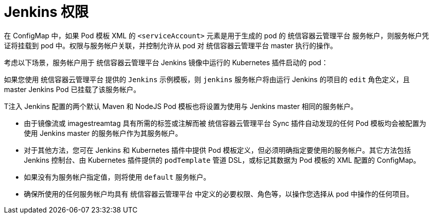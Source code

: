 // Module included in the following assemblies:
//
// * images/using_images/images-other-jenkins.adoc

[id="images-other-jenkins-permissions_{context}"]
= Jenkins 权限

在 ConfigMap 中，如果 Pod 模板 XML 的 `<serviceAccount>` 元素是用于生成的 pod 的 统信容器云管理平台 服务帐户，则服务帐户凭证将挂载到 pod 中。权限与服务帐户关联，并控制允许从 pod 对 统信容器云管理平台 master 执行的操作。

考虑以下场景，服务帐户用于 统信容器云管理平台 Jenkins 镜像中运行的 Kubernetes 插件启动的 pod：

如果您使用 统信容器云管理平台 提供的 `Jenkins` 示例模板，则 `jenkins` 服务帐户将由运行 Jenkins 的项目的 `edit` 角色定义，且 master Jenkins Pod 已挂载了该服务帐户。

T注入 Jenkins 配置的两个默认 Maven 和 NodeJS Pod 模板也将设置为使用与 Jenkins master 相同的服务帐户。

* 由于镜像流或 imagestreamtag 具有所需的标签或注解而被 统信容器云管理平台 Sync 插件自动发现的任何 Pod 模板均会被配置为使用 Jenkins master 的服务帐户作为其服务帐户。
* 对于其他方法，您可在 Jenkins 和 Kubernetes 插件中提供 Pod 模板定义，但必须明确指定要使用的服务帐户。其它方法包括 Jenkins 控制台、由 Kubernetes 插件提供的 `podTemplate` 管道 DSL，或标记其数据为 Pod 模板的 XML 配置的 ConfigMap。
* 如果没有为服务帐户指定值，则将使用 `default` 服务帐户。
* 确保所使用的任何服务帐户均具有 统信容器云管理平台 中定义的必要权限、角色等，以操作您选择从 pod 中操作的任何项目。
